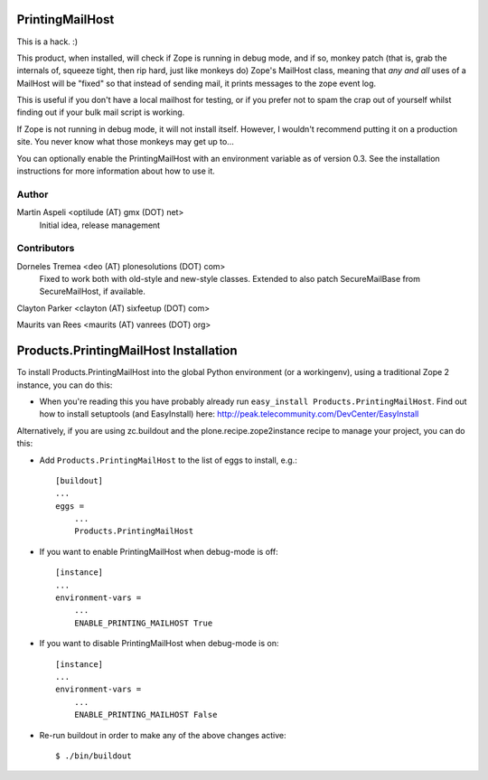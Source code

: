 PrintingMailHost
================

This is a hack. :)

This product, when installed, will check if Zope is running in debug mode,
and if so, monkey patch (that is, grab the internals of, squeeze tight, then
rip hard, just like monkeys do) Zope's MailHost class, meaning that *any and
all* uses of a MailHost will be "fixed" so that instead of sending mail, it
prints messages to the zope event log.

This is useful if you don't have a local mailhost for testing, or if you
prefer not to spam the crap out of yourself whilst finding out if your bulk
mail script is working.

If Zope is not running in debug mode, it will not install itself. However,
I wouldn't recommend putting it on a production site. You never know what
those monkeys may get up to...

You can optionally enable the PrintingMailHost with an environment variable
as of version 0.3.  See the installation instructions for more information
about how to use it.

Author
------

Martin Aspeli <optilude (AT) gmx (DOT) net>
    Initial idea, release management

Contributors
------------

Dorneles Tremea <deo (AT) plonesolutions (DOT) com>
    Fixed to work both with old-style and new-style classes. Extended
    to also patch SecureMailBase from SecureMailHost, if available.

Clayton Parker <clayton (AT) sixfeetup (DOT) com>

Maurits van Rees <maurits (AT) vanrees (DOT) org>


Products.PrintingMailHost Installation
======================================

To install Products.PrintingMailHost into the global Python environment (or a workingenv),
using a traditional Zope 2 instance, you can do this:

- When you're reading this you have probably already run 
  ``easy_install Products.PrintingMailHost``. Find out how to install setuptools
  (and EasyInstall) here:
  http://peak.telecommunity.com/DevCenter/EasyInstall

Alternatively, if you are using zc.buildout and the plone.recipe.zope2instance
recipe to manage your project, you can do this:

- Add ``Products.PrintingMailHost`` to the list of eggs to install, e.g.::

    [buildout]
    ...
    eggs =
        ...
        Products.PrintingMailHost

- If you want to enable PrintingMailHost when debug-mode is off::

    [instance]
    ...
    environment-vars = 
        ...
        ENABLE_PRINTING_MAILHOST True

- If you want to disable PrintingMailHost when debug-mode is on::

    [instance]
    ...
    environment-vars = 
        ...
        ENABLE_PRINTING_MAILHOST False

- Re-run buildout in order to make any of the above changes active::

    $ ./bin/buildout
